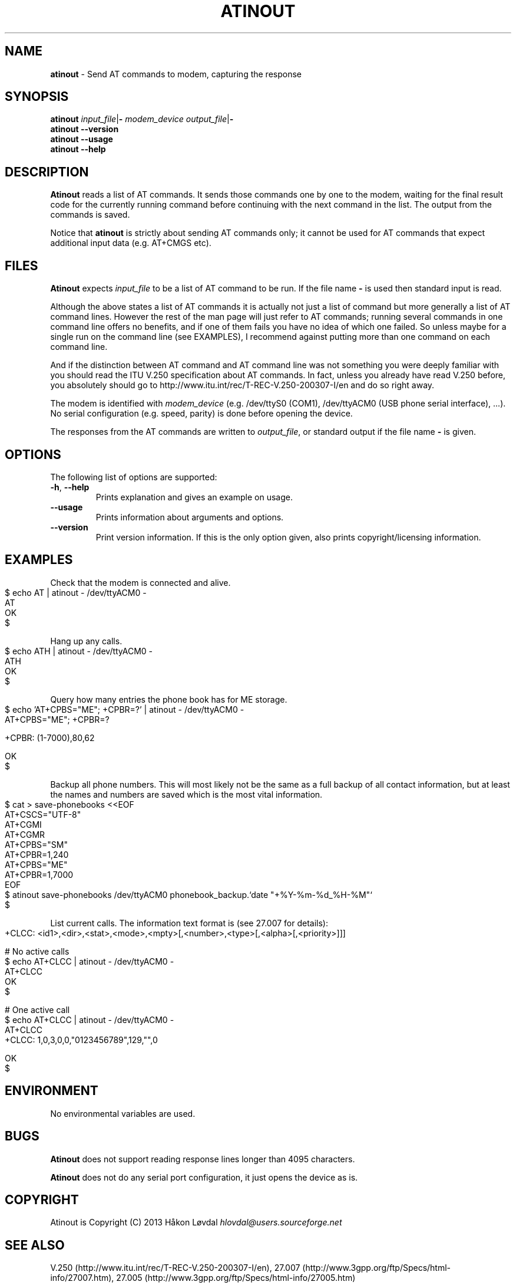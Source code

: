 .\" generated with Ronn-NG/v0.9.1
.\" http://github.com/apjanke/ronn-ng/tree/0.9.1
.TH "ATINOUT" "1" "July 2022" ""
.SH "NAME"
\fBatinout\fR \- Send AT commands to modem, capturing the response
.SH "SYNOPSIS"
\fBatinout\fR \fIinput_file\fR|\fB\-\fR \fImodem_device\fR \fIoutput_file\fR|\fB\-\fR
.br
\fBatinout\fR \fB\-\-version\fR
.br
\fBatinout\fR \fB\-\-usage\fR
.br
\fBatinout\fR \fB\-\-help\fR
.br
.SH "DESCRIPTION"
\fBAtinout\fR reads a list of AT commands\. It sends those commands one by one to the modem, waiting for the final result code for the currently running command before continuing with the next command in the list\. The output from the commands is saved\.
.P
Notice that \fBatinout\fR is strictly about sending AT commands only; it cannot be used for AT commands that expect additional input data (e\.g\. AT+CMGS etc)\.
.SH "FILES"
\fBAtinout\fR expects \fIinput_file\fR to be a list of AT command to be run\. If the file name \fB\-\fR is used then standard input is read\.
.P
Although the above states a list of AT commands it is actually not just a list of command but more generally a list of AT command lines\. However the rest of the man page will just refer to AT commands; running several commands in one command line offers no benefits, and if one of them fails you have no idea of which one failed\. So unless maybe for a single run on the command line (see EXAMPLES), I recommend against putting more than one command on each command line\.
.P
And if the distinction between AT command and AT command line was not something you were deeply familiar with you should read the ITU V\.250 specification about AT commands\. In fact, unless you already have read V\.250 before, you absolutely should go to http://www\.itu\.int/rec/T\-REC\-V\.250\-200307\-I/en and do so right away\.
.P
The modem is identified with \fImodem_device\fR (e\.g\. /dev/ttyS0 (COM1), /dev/ttyACM0 (USB phone serial interface), \|\.\|\.\|\.)\. No serial configuration (e\.g\. speed, parity) is done before opening the device\.
.P
The responses from the AT commands are written to \fIoutput_file\fR, or standard output if the file name \fB\-\fR is given\.
.SH "OPTIONS"
The following list of options are supported:
.TP
\fB\-h\fR, \fB\-\-help\fR
Prints explanation and gives an example on usage\.
.TP
\fB\-\-usage\fR
Prints information about arguments and options\.
.TP
\fB\-\-version\fR
Print version information\. If this is the only option given, also prints copyright/licensing information\.
.SH "EXAMPLES"
Check that the modem is connected and alive\.
.IP "" 4
.nf
$ echo AT | atinout \- /dev/ttyACM0 \-
AT
OK
$
.fi
.IP "" 0
.P
Hang up any calls\.
.IP "" 4
.nf
$ echo ATH | atinout \- /dev/ttyACM0 \-
ATH
OK
$
.fi
.IP "" 0
.P
Query how many entries the phone book has for ME storage\.
.IP "" 4
.nf
$ echo 'AT+CPBS="ME"; +CPBR=?' | atinout \- /dev/ttyACM0 \-
AT+CPBS="ME"; +CPBR=?

+CPBR: (1\-7000),80,62

OK
$
.fi
.IP "" 0
.P
Backup all phone numbers\. This will most likely not be the same as a full backup of all contact information, but at least the names and numbers are saved which is the most vital information\.
.IP "" 4
.nf
$ cat > save\-phonebooks <<EOF
AT+CSCS="UTF\-8"
AT+CGMI
AT+CGMR
AT+CPBS="SM"
AT+CPBR=1,240
AT+CPBS="ME"
AT+CPBR=1,7000
EOF
$ atinout save\-phonebooks /dev/ttyACM0 phonebook_backup\.`date "+%Y\-%m\-%d_%H\-%M"`
$
.fi
.IP "" 0
.P
List current calls\. The information text format is (see 27\.007 for details):
.IP "" 4
.nf
+CLCC: <id1>,<dir>,<stat>,<mode>,<mpty>[,<number>,<type>[,<alpha>[,<priority>]]]

# No active calls
$ echo AT+CLCC | atinout \- /dev/ttyACM0 \-
AT+CLCC
OK
$

# One active call
$ echo AT+CLCC | atinout \- /dev/ttyACM0 \-
AT+CLCC
+CLCC: 1,0,3,0,0,"0123456789",129,"",0

OK
$
.fi
.IP "" 0
.SH "ENVIRONMENT"
No environmental variables are used\.
.SH "BUGS"
\fBAtinout\fR does not support reading response lines longer than 4095 characters\.
.P
\fBAtinout\fR does not do any serial port configuration, it just opens the device as is\.
.SH "COPYRIGHT"
Atinout is Copyright (C) 2013 Håkon Løvdal \fIhlovdal@users\.sourceforge\.net\fR
.SH "SEE ALSO"
V\.250 (http://www\.itu\.int/rec/T\-REC\-V\.250\-200307\-I/en), 27\.007 (http://www\.3gpp\.org/ftp/Specs/html\-info/27007\.htm), 27\.005 (http://www\.3gpp\.org/ftp/Specs/html\-info/27005\.htm)
